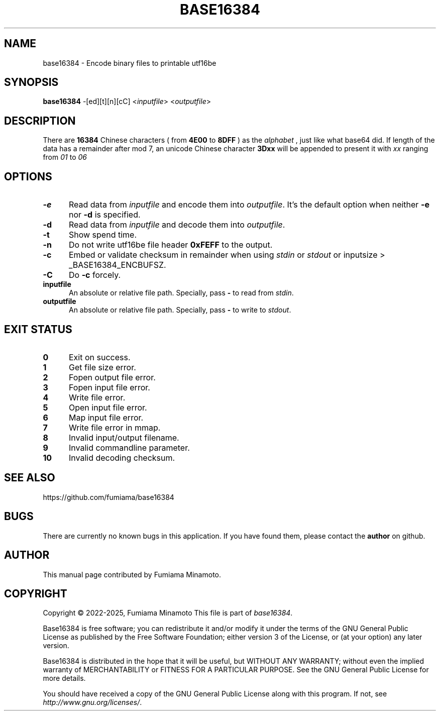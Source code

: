 .TH BASE16384 1 "4 Sep 2025" "GNU" "User Commands"
.SH NAME
base16384 \- Encode binary files to printable utf16be
.SH SYNOPSIS
.B base16384
-[ed][t][n][cC] <\fIinputfile\fR> <\fIoutputfile\fR>
.SH DESCRIPTION
.LP
There are
.B 16384
Chinese characters ( from
.B 4E00
to
.B 8DFF
) as the
.I "alphabet"
, just like what base64 did. If length of the data has a remainder after mod 7, an unicode Chinese character
.B 3Dxx
will be appended to present it with
.I xx
ranging from
.I 01
to
.I 06
.
.SH OPTIONS
.sp 1
.TP 0.5i
\fB\-e\fR
Read data from \fIinputfile\fR and encode them into \fIoutputfile\fR. It's the default option when neither
.B -e
nor
.B -d
is specified.
.TP 0.5i
\fB\-d\fR
Read data from \fIinputfile\fR and decode them into \fIoutputfile\fR.
.TP 0.5i
\fB\-t\fR
Show spend time.
.TP 0.5i
\fB\-n\fR
Do not write utf16be file header
.B 0xFEFF
to the output.
.TP 0.5i
\fB\-c\fR
Embed or validate checksum in remainder when using \fIstdin\fR or \fIstdout\fR or inputsize > _BASE16384_ENCBUFSZ.
.TP 0.5i
\fB\-C\fR
Do
.B -c
forcely.
.TP 0.5i
\fBinputfile\fR
An absolute or relative file path. Specially, pass
.B -
to read from \fIstdin\fR.
.TP 0.5i
\fBoutputfile\fR
An absolute or relative file path. Specially, pass
.B -
to write to \fIstdout\fR.
.SH "EXIT STATUS"
.TP 0.5i
\fB0\fR
Exit on success.
.TP 0.5i
\fB1\fR
Get file size error.
.TP 0.5i
\fB2\fR
Fopen output file error.
.TP 0.5i
\fB3\fR
Fopen input file error.
.TP 0.5i
\fB4\fR
Write file error.
.TP 0.5i
\fB5\fR
Open input file error.
.TP 0.5i
\fB6\fR
Map input file error.
.TP 0.5i
\fB7\fR
Write file error in mmap.
.TP 0.5i
\fB8\fR
Invalid input/output filename.
.TP 0.5i
\fB9\fR
Invalid commandline parameter.
.TP 0.5i
\fB10\fR
Invalid decoding checksum.
.SH "SEE ALSO"
https://github.com/fumiama/base16384
.SH BUGS
There are currently no known bugs in this application. If you have found them, please contact the
.B author
on github.
.SH AUTHOR
This manual page contributed by Fumiama Minamoto.
.SH "COPYRIGHT"
Copyright \(co 2022-2025, Fumiama Minamoto
This file is part of
.IR "base16384" .
.LP
Base16384 is free software; you can redistribute it and/or modify it under the
terms of the GNU General Public License as published by the Free Software
Foundation; either version 3 of the License, or (at your option) any later
version.
.LP
Base16384 is distributed in the hope that it will be useful, but WITHOUT ANY
WARRANTY; without even the implied warranty of MERCHANTABILITY or FITNESS FOR
A PARTICULAR PURPOSE.  See the GNU General Public License for more details.
.LP
You should have received a copy of the GNU General Public License along with
this program.  If not, see
.IR http://www.gnu.org/licenses/ .
